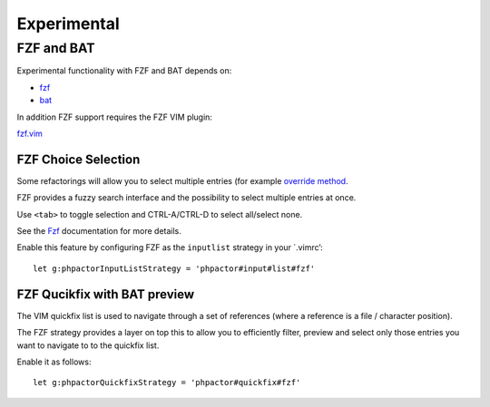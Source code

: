 Experimental
============

FZF and BAT
-----------

Experimental functionality with FZF and BAT depends on:

-  `fzf <https://github.com/junegunn/fzf>`__
-  `bat <https://github.com/sharkdp/bat>`__

In addition FZF support requires the FZF VIM plugin:

`fzf.vim <https://github.com/junegunn/fzf.vim>`__

FZF Choice Selection
~~~~~~~~~~~~~~~~~~~~

Some refactorings will allow you to select multiple entries (for example
`override
method <https://phpactor.github.io/phpactor/refactorings.html#override-method>`__.

FZF provides a fuzzy search interface and the possibility to select
multiple entries at once.

Use ``<tab>`` to toggle selection and CTRL-A/CTRL-D to select all/select
none.

See the `Fzf <https://github.com/junegunn/fzf>`__ documentation for more
details.

Enable this feature by configuring FZF as the ``inputlist`` strategy in
your \`.vimrc’:

::

   let g:phpactorInputListStrategy = 'phpactor#input#list#fzf'

FZF Qucikfix with BAT preview
~~~~~~~~~~~~~~~~~~~~~~~~~~~~~

The VIM quickfix list is used to navigate through a set of references
(where a reference is a file / character position).

The FZF strategy provides a layer on top this to allow you to
efficiently filter, preview and select only those entries you want to
navigate to to the quickfix list.

Enable it as follows:

::

   let g:phpactorQuickfixStrategy = 'phpactor#quickfix#fzf'
